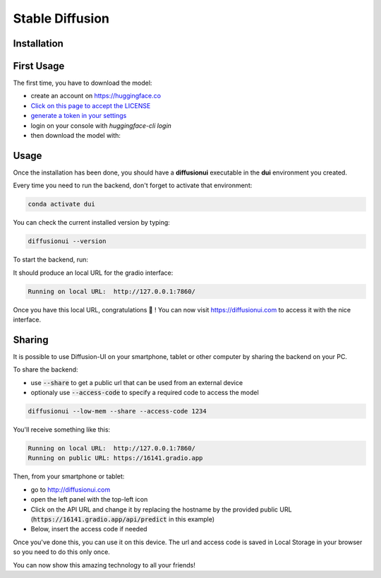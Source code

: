 Stable Diffusion
================

Installation
^^^^^^^^^^^^

.. tabs::

    .. tab:: Linux

        - Install `conda`_ if it is not already installed

        - Create an environment named **dui**:

        .. code-block:: bash

            conda create -n dui python=3.10

        - Activate that environment (You will need to do that every time before running the backend):

        .. code-block:: bash

            conda activate dui

        - You now should have a **(dui)** text in front of your prompt indicating that you are inside that environment.

        - Inside this environment, install `pytorch <https://pytorch.org>`_ with cuda support:

        .. code-block:: bash

            conda install pytorch torchvision torchaudio cudatoolkit=11.6 -c pytorch -c conda-forge

        - Install the diffusionui backend and its dependencies:

        .. code-block:: bash

            pip install diffusionui

    .. tab:: Windows

        - Download `Miniconda <https://docs.conda.io/en/latest/miniconda.html>`_
        - Install Miniconda. Install for all users. Uncheck "Register Miniconda as the system Python 3.9" unless you want to
        - `Activate Developer mode <https://www.wikihow.com/Enable-Developer-Mode-in-Windows-10>`_
        - Open Anaconda Prompt (miniconda3)
        - Create an environment named **dui**:

        .. code-block:: bash

            conda create -n dui python=3.10

        - Activate that environment (You will need to do that every time before running the backend):

        .. code-block:: bash

            conda activate dui

        - You now should have a **(dui)** text in front of your prompt indicating that you are inside that environment.

        - Install `pytorch <https://pytorch.org>`_ with cuda support:

        .. code-block:: bash

            conda install pytorch torchvision torchaudio cudatoolkit=11.6 -c pytorch -c conda-forge

        - Install the diffusionui backend and its dependencies:

        .. code-block:: bash

            pip install diffusionui

First Usage
^^^^^^^^^^^^

The first time, you have to download the model:

- create an account on https://huggingface.co
- `Click on this page to accept the LICENSE <https://huggingface.co/CompVis/stable-diffusion-v1-4>`_
- `generate a token in your settings <https://huggingface.co/docs/hub/security-tokens>`_
- login on your console with `huggingface-cli login`
- then download the model with:

.. tabs::

    .. tab:: Low VRAM (recommended)

        .. code-block:: bash

            diffusionui --low-mem --download-model

    .. tab:: High VRAM

        .. code-block:: bash

            diffusionui --download-model


Usage
^^^^^

Once the installation has been done, you should have a **diffusionui**
executable in the **dui** environment you created.

Every time you need to run the backend, don't forget to activate that environment:

.. code-block:: bash

    conda activate dui

You can check the current installed version by typing:

.. code-block:: bash

    diffusionui --version

To start the backend, run:

.. tabs::

    .. tab:: Low VRAM (recommended)

        .. code-block:: bash

            diffusionui --low-mem

    .. tab:: High VRAM

        .. code-block:: bash

            diffusionui

It should produce an local URL for the gradio interface:

.. code-block:: bash

    Running on local URL:  http://127.0.0.1:7860/


Once you have this local URL, congratulations 🚀 !
You can now visit https://diffusionui.com to access it with the nice interface.

.. _conda: https://docs.conda.io

Sharing
^^^^^^^

It is possible to use Diffusion-UI on your smartphone, tablet or other computer by
sharing the backend on your PC.

To share the backend:

* use :code:`--share` to get a public url that can be used from an external device
* optionaly use :code:`--access-code` to specify a required code to access the model

.. code-block:: bash

    diffusionui --low-mem --share --access-code 1234

You'll receive something like this:

.. code-block::

    Running on local URL:  http://127.0.0.1:7860/
    Running on public URL: https://16141.gradio.app

Then, from your smartphone or tablet:

* go to http://diffusionui.com
* open the left panel with the top-left icon
* Click on the API URL and change it by replacing the hostname by the provided public URL
  (:code:`https://16141.gradio.app/api/predict` in this example)
* Below, insert the access code if needed

Once you've done this, you can use it on this device.
The url and access code is saved in Local Storage in your browser so you need to do this only once.

You can now show this amazing technology to all your friends!
